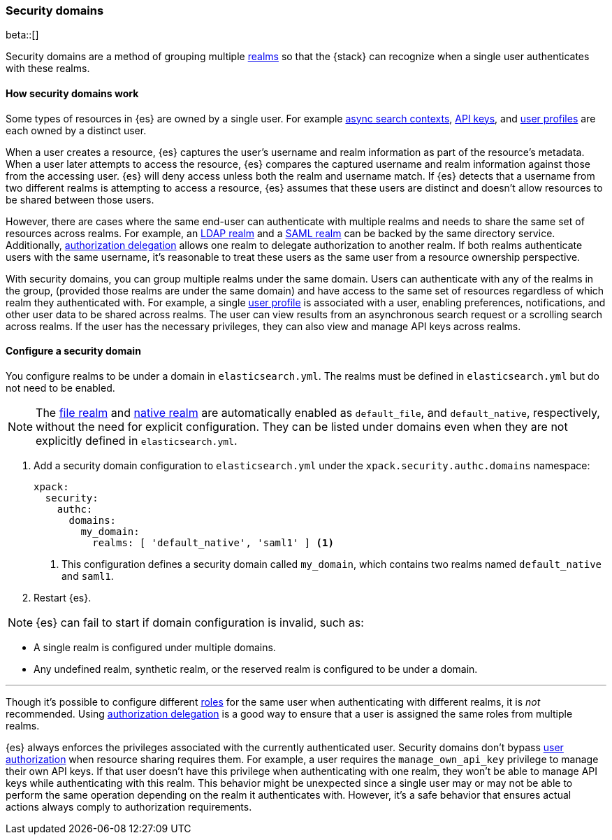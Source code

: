 [role="xpack"]
[[security-domain]]
=== Security domains

beta::[]

Security domains are a method of grouping multiple <<realms,realms>>
so that the {stack} can recognize when a single user authenticates with
these realms.

==== How security domains work

Some types of resources in {es} are owned by a single user.
For example <<async-search,async search contexts>>,
<<security-api-create-api-key,API keys>>,
and <<user-profile,user profiles>> are each owned by a distinct user.

When a user creates a resource, {es} captures the user's username and realm
information as part of the resource's metadata.
When a user later attempts to access the resource, {es} compares
the captured username and realm information against those from the accessing
user. {es} will deny access unless both the realm and username match.
If {es} detects that a username from two different realms is
attempting to access a resource, {es} assumes that these users are distinct and
doesn't allow resources to be shared between those users.

However, there are cases where the same end-user can authenticate with
multiple realms and needs to share the same set of resources across realms.
For example, an <<ldap-realm,LDAP realm>> and a <<saml-realm,SAML realm>> can
be backed by the same directory service. Additionally,
<<configuring-authorization-delegation,authorization delegation>> allows one
realm to delegate authorization to another realm. If both realms authenticate
users with the same username, it's reasonable to treat these users as the
same user from a resource ownership perspective.

With security domains, you can group multiple realms under the same
domain. Users can authenticate with any of the realms in the group, 
(provided those realms are under the same domain) and have access to the
same set of resources regardless of which realm they authenticated with.
For example, a single <<user-profile,user profile>> is
associated with a user, enabling preferences, notifications, and other
user data to be shared across realms. The user can view results from an
asynchronous search request or a scrolling search across realms. If the user has the
necessary privileges, they can also view and manage API keys across realms.

==== Configure a security domain

You configure realms to be under a domain in `elasticsearch.yml`. The realms must
be defined in `elasticsearch.yml` but do not need to be enabled.

NOTE: The <<file-realm,file realm>> and <<native-realm,native realm>> are
automatically enabled as `default_file`, and `default_native`, respectively,
without the need for explicit configuration. They can
be listed under domains even when they are not explicitly defined in
`elasticsearch.yml`.

. Add a security domain configuration to `elasticsearch.yml` under the
`xpack.security.authc.domains` namespace:
+
[source, yaml]
----
xpack:
  security:
    authc:
      domains:
        my_domain:
          realms: [ 'default_native', 'saml1' ] <1>
----
<1> This configuration defines a security domain called `my_domain`, which
contains two realms named `default_native` and `saml1`.

. Restart {es}.

NOTE: {es} can fail to start if domain configuration is invalid, such as:

* A single realm is configured under multiple domains.
* Any undefined realm, synthetic realm, or the reserved realm is configured to
  be under a domain.


.Managing privileges across realms
***
Though it's possible to configure different <<roles,roles>> for the same user when
authenticating with different realms, it is _not_ recommended.
Using <<configuring-authorization-delegation,authorization delegation>>
is a good way to ensure that a user is assigned the same roles from multiple realms.

{es} always enforces the privileges associated with the currently authenticated user.
Security domains don't bypass <<authorization,user authorization>> when
resource sharing requires them. For example, a user requires the
`manage_own_api_key` privilege to manage their own API keys. If that user doesn't
have this privilege when authenticating with one realm, they won't be able
to manage API keys while authenticating with this realm.
This behavior might be unexpected since a single user may or may not be able
to perform the same operation depending on the realm it authenticates with.
However, it's a safe behavior that ensures actual actions always comply to
authorization requirements.
****


